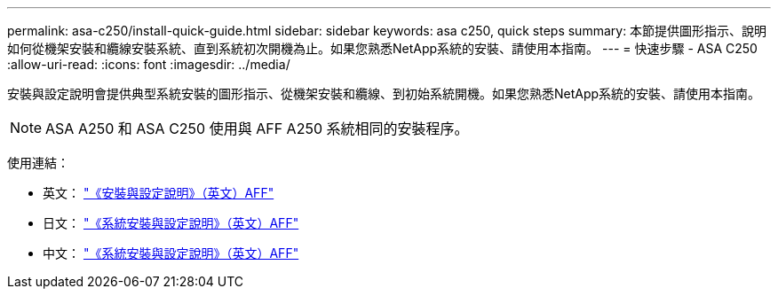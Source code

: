 ---
permalink: asa-c250/install-quick-guide.html 
sidebar: sidebar 
keywords: asa c250,  quick steps 
summary: 本節提供圖形指示、說明如何從機架安裝和纜線安裝系統、直到系統初次開機為止。如果您熟悉NetApp系統的安裝、請使用本指南。 
---
= 快速步驟 - ASA C250
:allow-uri-read: 
:icons: font
:imagesdir: ../media/


[role="lead"]
安裝與設定說明會提供典型系統安裝的圖形指示、從機架安裝和纜線、到初始系統開機。如果您熟悉NetApp系統的安裝、請使用本指南。


NOTE: ASA A250 和 ASA C250 使用與 AFF A250 系統相同的安裝程序。

使用連結：

* 英文： link:../media/PDF/215-14949_2023_09_en-us_AFFA250_ISI.pdf["《安裝與設定說明》（英文）AFF"^]
* 日文： https://library.netapp.com/ecm/ecm_download_file/ECMLP2874690["《系統安裝與設定說明》（英文）AFF"^]
* 中文： https://library.netapp.com/ecm/ecm_download_file/ECMLP2874693["《系統安裝與設定說明》（英文）AFF"^]

